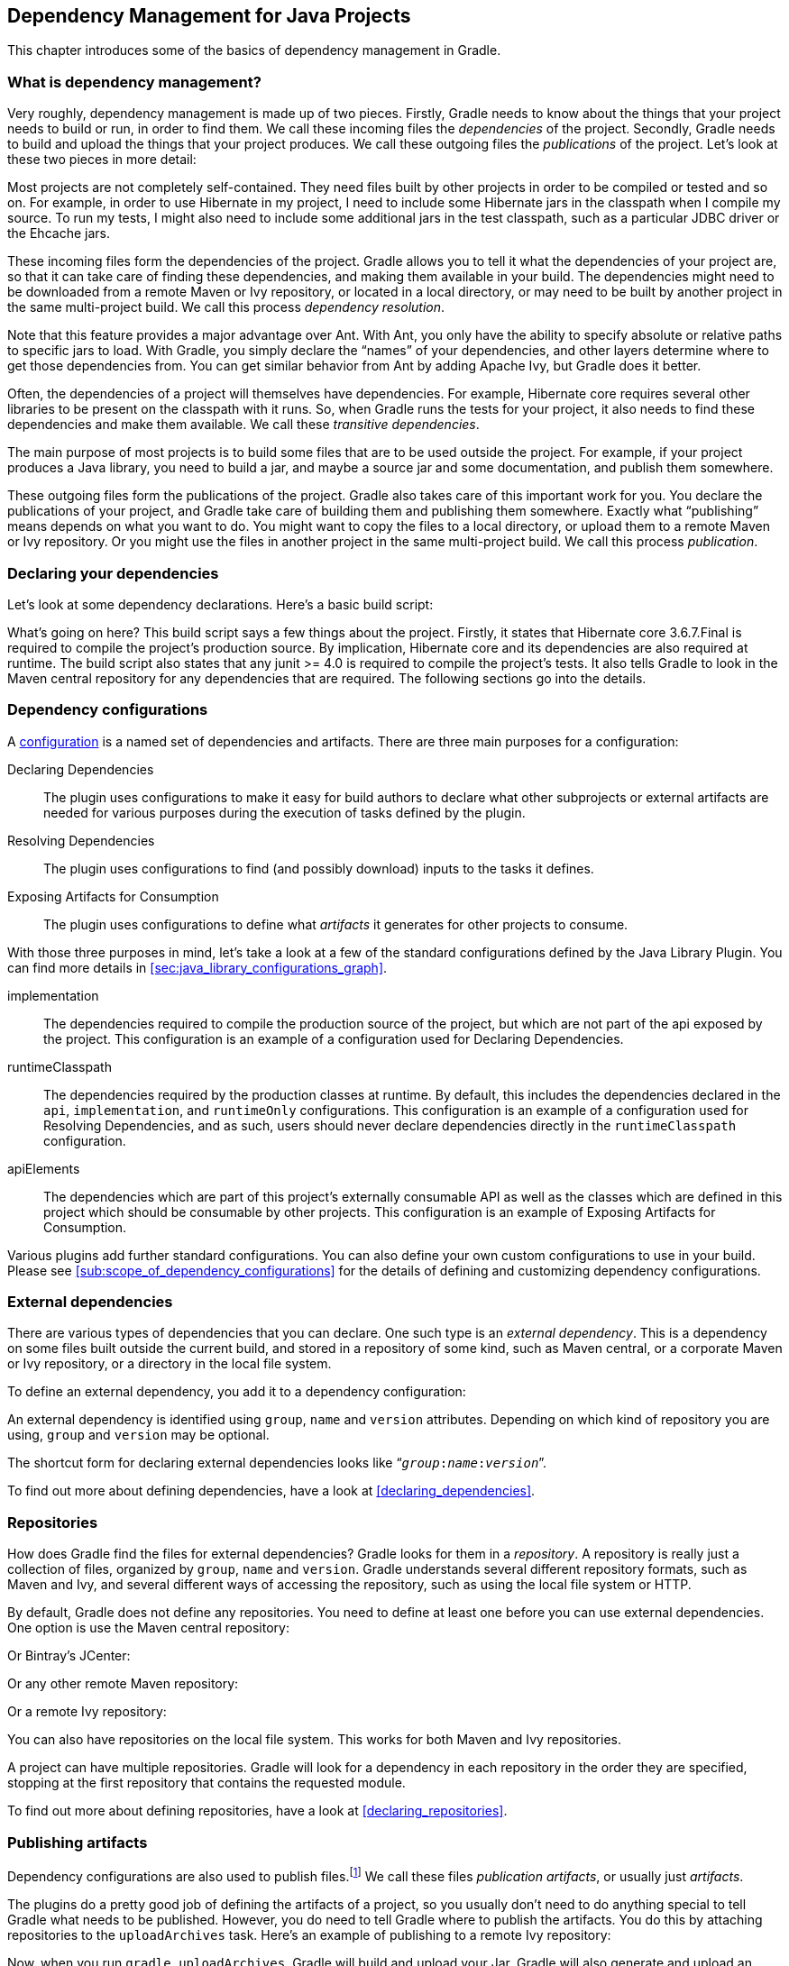 // Copyright 2017 the original author or authors.
//
// Licensed under the Apache License, Version 2.0 (the "License");
// you may not use this file except in compliance with the License.
// You may obtain a copy of the License at
//
//      http://www.apache.org/licenses/LICENSE-2.0
//
// Unless required by applicable law or agreed to in writing, software
// distributed under the License is distributed on an "AS IS" BASIS,
// WITHOUT WARRANTIES OR CONDITIONS OF ANY KIND, either express or implied.
// See the License for the specific language governing permissions and
// limitations under the License.

[[artifact_dependencies_tutorial]]
== Dependency Management for Java Projects

This chapter introduces some of the basics of dependency management in Gradle.


[[sec:what_is_dependency_management]]
=== What is dependency management?

Very roughly, dependency management is made up of two pieces. Firstly, Gradle needs to know about the things that your project needs to build or run, in order to find them. We call these incoming files the _dependencies_ of the project. Secondly, Gradle needs to build and upload the things that your project produces. We call these outgoing files the _publications_ of the project. Let's look at these two pieces in more detail:

Most projects are not completely self-contained. They need files built by other projects in order to be compiled or tested and so on. For example, in order to use Hibernate in my project, I need to include some Hibernate jars in the classpath when I compile my source. To run my tests, I might also need to include some additional jars in the test classpath, such as a particular JDBC driver or the Ehcache jars.

These incoming files form the dependencies of the project. Gradle allows you to tell it what the dependencies of your project are, so that it can take care of finding these dependencies, and making them available in your build. The dependencies might need to be downloaded from a remote Maven or Ivy repository, or located in a local directory, or may need to be built by another project in the same multi-project build. We call this process _dependency resolution_.

Note that this feature provides a major advantage over Ant. With Ant, you only have the ability to specify absolute or relative paths to specific jars to load. With Gradle, you simply declare the “names” of your dependencies, and other layers determine where to get those dependencies from. You can get similar behavior from Ant by adding Apache Ivy, but Gradle does it better.

Often, the dependencies of a project will themselves have dependencies. For example, Hibernate core requires several other libraries to be present on the classpath with it runs. So, when Gradle runs the tests for your project, it also needs to find these dependencies and make them available. We call these _transitive dependencies_.

The main purpose of most projects is to build some files that are to be used outside the project. For example, if your project produces a Java library, you need to build a jar, and maybe a source jar and some documentation, and publish them somewhere.

These outgoing files form the publications of the project. Gradle also takes care of this important work for you. You declare the publications of your project, and Gradle take care of building them and publishing them somewhere. Exactly what “publishing” means depends on what you want to do. You might want to copy the files to a local directory, or upload them to a remote Maven or Ivy repository. Or you might use the files in another project in the same multi-project build. We call this process _publication_.

[[sec:declaring_your_dependencies]]
=== Declaring your dependencies

Let's look at some dependency declarations. Here's a basic build script:

++++
<sample id="basicDependencyDeclarations" dir="userguide/artifacts/dependencyBasics" title="Declaring dependencies">
            <sourcefile file="build.gradle"/>
        </sample>
++++

What's going on here? This build script says a few things about the project. Firstly, it states that Hibernate core 3.6.7.Final is required to compile the project's production source. By implication, Hibernate core and its dependencies are also required at runtime. The build script also states that any junit &gt;= 4.0 is required to compile the project's tests. It also tells Gradle to look in the Maven central repository for any dependencies that are required. The following sections go into the details.

[[configurations]]
=== Dependency configurations

A <<sub:scope_of_dependency_configurations,configuration>> is a named set of dependencies and artifacts. There are three main purposes for a configuration:

Declaring Dependencies::
The plugin uses configurations to make it easy for build authors to declare what other subprojects or external artifacts are needed for various purposes during the execution of tasks defined by the plugin.
Resolving Dependencies::
The plugin uses configurations to find (and possibly download) inputs to the tasks it defines.
Exposing Artifacts for Consumption::
The plugin uses configurations to define what _artifacts_ it generates for other projects to consume.



With those three purposes in mind, let's take a look at a few of the standard configurations defined by the Java Library Plugin. You can find more details in <<sec:java_library_configurations_graph>>.

implementation::
The dependencies required to compile the production source of the project, but which are not part of the api exposed by the project. This configuration is an example of a configuration used for Declaring Dependencies.
runtimeClasspath::
The dependencies required by the production classes at runtime. By default, this includes the dependencies declared in the `api`, `implementation`, and `runtimeOnly` configurations. This configuration is an example of a configuration used for Resolving Dependencies, and as such, users should never declare dependencies directly in the `runtimeClasspath` configuration.
apiElements::
The dependencies which are part of this project's externally consumable API as well as the classes which are defined in this project which should be consumable by other projects. This configuration is an example of Exposing Artifacts for Consumption.


Various plugins add further standard configurations. You can also define your own custom configurations to use in your build. Please see <<sub:scope_of_dependency_configurations>> for the details of defining and customizing dependency configurations.

[[sec:external_dependencies_tutorial]]
=== External dependencies

There are various types of dependencies that you can declare. One such type is an _external dependency_. This is a dependency on some files built outside the current build, and stored in a repository of some kind, such as Maven central, or a corporate Maven or Ivy repository, or a directory in the local file system.

To define an external dependency, you add it to a dependency configuration:

++++
<sample id="externalDependencies" dir="userguide/artifacts/externalDependencies" title="Definition of an external dependency">
            <sourcefile file="build.gradle" snippet="define-dependency"/>
        </sample>
++++

An external dependency is identified using `group`, `name` and `version` attributes. Depending on which kind of repository you are using, `group` and `version` may be optional.

The shortcut form for declaring external dependencies looks like “`__group__:__name__:__version__`”.

++++
<sample id="externalDependencies" dir="userguide/artifacts/externalDependencies" title="Shortcut definition of an external dependency">
            <sourcefile file="build.gradle" snippet="define-dependency-shortcut"/>
        </sample>
++++

To find out more about defining dependencies, have a look at <<declaring_dependencies>>.

[[sec:repositories_tutorial]]
=== Repositories

How does Gradle find the files for external dependencies? Gradle looks for them in a _repository_. A repository is really just a collection of files, organized by `group`, `name` and `version`. Gradle understands several different repository formats, such as Maven and Ivy, and several different ways of accessing the repository, such as using the local file system or HTTP.

By default, Gradle does not define any repositories. You need to define at least one before you can use external dependencies. One option is use the Maven central repository:

++++
<sample id="defineMavenCentral" dir="userguide/artifacts/defineRepository" title="Usage of Maven central repository">
            <sourcefile file="build.gradle" snippet="maven-central"/>
        </sample>
++++

Or Bintray's JCenter:

++++
<sample id="defineJCenter" dir="userguide/artifacts/defineRepository" title="Usage of JCenter repository">
            <sourcefile file="build.gradle" snippet="maven-jcenter"/>
        </sample>
++++

Or any other remote Maven repository:

++++
<sample id="defineRemoteMavenRepo" dir="userguide/artifacts/defineRepository" title="Usage of a remote Maven repository">
            <sourcefile file="build.gradle" snippet="maven-like-repo"/>
        </sample>
++++

Or a remote Ivy repository:

++++
<sample id="defineRemoteIvyRepo" dir="userguide/artifacts/defineRepository" title="Usage of a remote Ivy directory">
            <sourcefile file="build.gradle" snippet="ivy-repo"/>
        </sample>
++++

You can also have repositories on the local file system. This works for both Maven and Ivy repositories.

++++
<sample id="defineRemoteIvyRepo" dir="userguide/artifacts/defineRepository" title="Usage of a local Ivy directory">
            <sourcefile file="build.gradle" snippet="local-ivy-repo"/>
        </sample>
++++

A project can have multiple repositories. Gradle will look for a dependency in each repository in the order they are specified, stopping at the first repository that contains the requested module.

To find out more about defining repositories, have a look at <<declaring_repositories>>.

[[sec:publishing_artifacts_tutorial]]
=== Publishing artifacts

Dependency configurations are also used to publish files.footnote:[We think this is confusing, and we are gradually teasing apart the two concepts in the Gradle DSL.] We call these files _publication artifacts_, or usually just _artifacts_.

The plugins do a pretty good job of defining the artifacts of a project, so you usually don't need to do anything special to tell Gradle what needs to be published. However, you do need to tell Gradle where to publish the artifacts. You do this by attaching repositories to the `uploadArchives` task. Here's an example of publishing to a remote Ivy repository:

++++
<sample id="publishIvyRepository" dir="userguide/artifacts/uploading" title="Publishing to an Ivy repository">
            <sourcefile file="build.gradle" snippet="publish-repository"/>
        </sample>
++++

Now, when you run `gradle uploadArchives`, Gradle will build and upload your Jar. Gradle will also generate and upload an `ivy.xml` as well.

You can also publish to Maven repositories. The syntax is slightly different.footnote:[We are working to make the syntax consistent for resolving from and publishing to Maven repositories.] Note that you also need to apply the Maven plugin in order to publish to a Maven repository. when this is in place, Gradle will generate and upload a `pom.xml`.

++++
<sample id="publishMavenRepository" dir="userguide/artifacts/maven" title="Publishing to a Maven repository">
            <sourcefile file="build.gradle" snippet="upload-file"/>
        </sample>
++++

To find out more about publication, have a look at <<artifact_management>>.

[[sec:artifacts_tutorial_where_to_next]]
=== Where to next?

For all the details of dependency resolution, see <<introduction_dependency_management>>, and for artifact publication see <<artifact_management>>.

If you are interested in the DSL elements mentioned here, have a look at api:org.gradle.api.Project#configurations[], api:org.gradle.api.Project#repositories[] and api:org.gradle.api.Project#dependencies[].

Otherwise, continue on to some https://guides.gradle.org[guides].
